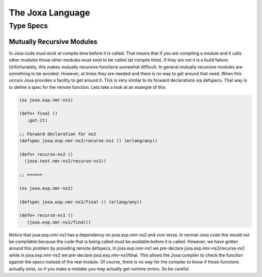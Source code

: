The Joxa Language
*****************

Type Specs
----------

Mutually Recursive Modules
^^^^^^^^^^^^^^^^^^^^^^^^^^

In Joxa code must exist at compile time before it is called. That
means that if you are compiling a module and it calls other modules
those other modules must exist to be called (at compile time). If they
are not it is a build failure. Unfortunately, this makes mutually
recursive functions somewhat difficult. In general mutually recursive
modules are something to be avoided. However, at times they are needed
and there is no way to get around that need. When this occurs Joxa
provides a facility to get around it. This is very similar to its
forward declarations via defspecs. That way is to define a spec for
the remote function. Lets take a look at an example of this

.. code-block:: clojure

    (ns joxa.exp.nmr-ns1)

    (defn+ final ()
       :got-it)

    ;; Forward declaration for ns2
    (defspec joxa.exp.nmr-ns2/recurse-ns1 () (erlang/any))

    (defn+ recurse-ns2 ()
      (joxa.test.nmr-ns2/recurse-ns1))

    ;; ======

    (ns joxa.exp.nmr-ns2)

    (defspec joxa.exp.nmr-ns1/final () (erlang/any))

    (defn+ recurse-ns1 ()
       (joxa.exp.nmr-ns1/final))

Notice that joxa.exp.nmr-ns1 has a dependency on joxa.exp.nmr-ns2 and
vice versa. In normal Joxa code this would not be compilable because
the code that is being called must be available before it is
called. However, we have gotten around this problem by providing
remote defspecs. In joxa.exp.nmr-ns1 we pre-declare
joxa.exp.nmr-ns2/recurse-ns1 while in joxa.exp.nmr-ns2 we pre-declare
joxa.exp.nmr-ns1/final. This allows the Joxa compiler to check the
function against the specs instead of the real module. Of course,
there is no way for the compiler to know if those functions actually
exist, so if you make a mistake you may actually get runtime
errors. So be careful.
